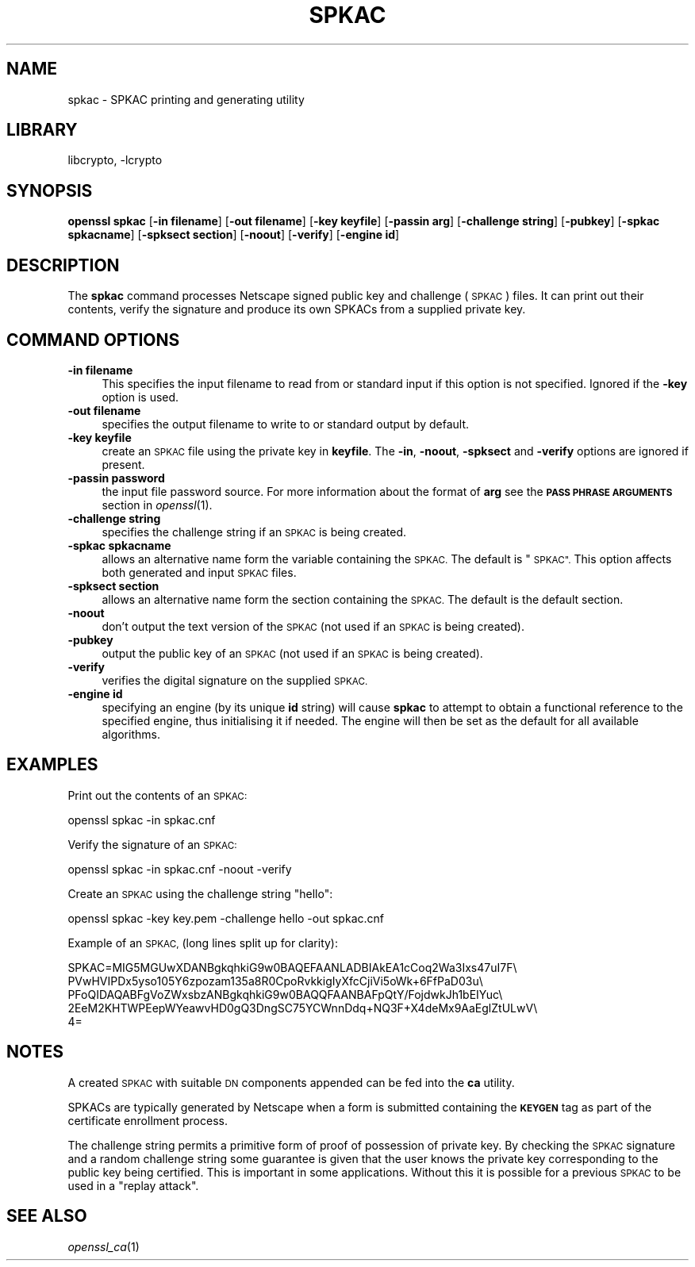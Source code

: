 .\"	$NetBSD: openssl_spkac.1,v 1.1.1.1 2018/02/03 22:43:39 christos Exp $
.\"
.\" Automatically generated by Pod::Man 4.07 (Pod::Simple 3.32)
.\"
.\" Standard preamble:
.\" ========================================================================
.de Sp \" Vertical space (when we can't use .PP)
.if t .sp .5v
.if n .sp
..
.de Vb \" Begin verbatim text
.ft CW
.nf
.ne \\$1
..
.de Ve \" End verbatim text
.ft R
.fi
..
.\" Set up some character translations and predefined strings.  \*(-- will
.\" give an unbreakable dash, \*(PI will give pi, \*(L" will give a left
.\" double quote, and \*(R" will give a right double quote.  \*(C+ will
.\" give a nicer C++.  Capital omega is used to do unbreakable dashes and
.\" therefore won't be available.  \*(C` and \*(C' expand to `' in nroff,
.\" nothing in troff, for use with C<>.
.tr \(*W-
.ds C+ C\v'-.1v'\h'-1p'\s-2+\h'-1p'+\s0\v'.1v'\h'-1p'
.ie n \{\
.    ds -- \(*W-
.    ds PI pi
.    if (\n(.H=4u)&(1m=24u) .ds -- \(*W\h'-12u'\(*W\h'-12u'-\" diablo 10 pitch
.    if (\n(.H=4u)&(1m=20u) .ds -- \(*W\h'-12u'\(*W\h'-8u'-\"  diablo 12 pitch
.    ds L" ""
.    ds R" ""
.    ds C` ""
.    ds C' ""
'br\}
.el\{\
.    ds -- \|\(em\|
.    ds PI \(*p
.    ds L" ``
.    ds R" ''
.    ds C`
.    ds C'
'br\}
.\"
.\" Escape single quotes in literal strings from groff's Unicode transform.
.ie \n(.g .ds Aq \(aq
.el       .ds Aq '
.\"
.\" If the F register is >0, we'll generate index entries on stderr for
.\" titles (.TH), headers (.SH), subsections (.SS), items (.Ip), and index
.\" entries marked with X<> in POD.  Of course, you'll have to process the
.\" output yourself in some meaningful fashion.
.\"
.\" Avoid warning from groff about undefined register 'F'.
.de IX
..
.if !\nF .nr F 0
.if \nF>0 \{\
.    de IX
.    tm Index:\\$1\t\\n%\t"\\$2"
..
.    if !\nF==2 \{\
.        nr % 0
.        nr F 2
.    \}
.\}
.\"
.\" Accent mark definitions (@(#)ms.acc 1.5 88/02/08 SMI; from UCB 4.2).
.\" Fear.  Run.  Save yourself.  No user-serviceable parts.
.    \" fudge factors for nroff and troff
.if n \{\
.    ds #H 0
.    ds #V .8m
.    ds #F .3m
.    ds #[ \f1
.    ds #] \fP
.\}
.if t \{\
.    ds #H ((1u-(\\\\n(.fu%2u))*.13m)
.    ds #V .6m
.    ds #F 0
.    ds #[ \&
.    ds #] \&
.\}
.    \" simple accents for nroff and troff
.if n \{\
.    ds ' \&
.    ds ` \&
.    ds ^ \&
.    ds , \&
.    ds ~ ~
.    ds /
.\}
.if t \{\
.    ds ' \\k:\h'-(\\n(.wu*8/10-\*(#H)'\'\h"|\\n:u"
.    ds ` \\k:\h'-(\\n(.wu*8/10-\*(#H)'\`\h'|\\n:u'
.    ds ^ \\k:\h'-(\\n(.wu*10/11-\*(#H)'^\h'|\\n:u'
.    ds , \\k:\h'-(\\n(.wu*8/10)',\h'|\\n:u'
.    ds ~ \\k:\h'-(\\n(.wu-\*(#H-.1m)'~\h'|\\n:u'
.    ds / \\k:\h'-(\\n(.wu*8/10-\*(#H)'\z\(sl\h'|\\n:u'
.\}
.    \" troff and (daisy-wheel) nroff accents
.ds : \\k:\h'-(\\n(.wu*8/10-\*(#H+.1m+\*(#F)'\v'-\*(#V'\z.\h'.2m+\*(#F'.\h'|\\n:u'\v'\*(#V'
.ds 8 \h'\*(#H'\(*b\h'-\*(#H'
.ds o \\k:\h'-(\\n(.wu+\w'\(de'u-\*(#H)/2u'\v'-.3n'\*(#[\z\(de\v'.3n'\h'|\\n:u'\*(#]
.ds d- \h'\*(#H'\(pd\h'-\w'~'u'\v'-.25m'\f2\(hy\fP\v'.25m'\h'-\*(#H'
.ds D- D\\k:\h'-\w'D'u'\v'-.11m'\z\(hy\v'.11m'\h'|\\n:u'
.ds th \*(#[\v'.3m'\s+1I\s-1\v'-.3m'\h'-(\w'I'u*2/3)'\s-1o\s+1\*(#]
.ds Th \*(#[\s+2I\s-2\h'-\w'I'u*3/5'\v'-.3m'o\v'.3m'\*(#]
.ds ae a\h'-(\w'a'u*4/10)'e
.ds Ae A\h'-(\w'A'u*4/10)'E
.    \" corrections for vroff
.if v .ds ~ \\k:\h'-(\\n(.wu*9/10-\*(#H)'\s-2\u~\d\s+2\h'|\\n:u'
.if v .ds ^ \\k:\h'-(\\n(.wu*10/11-\*(#H)'\v'-.4m'^\v'.4m'\h'|\\n:u'
.    \" for low resolution devices (crt and lpr)
.if \n(.H>23 .if \n(.V>19 \
\{\
.    ds : e
.    ds 8 ss
.    ds o a
.    ds d- d\h'-1'\(ga
.    ds D- D\h'-1'\(hy
.    ds th \o'bp'
.    ds Th \o'LP'
.    ds ae ae
.    ds Ae AE
.\}
.rm #[ #] #H #V #F C
.\" ========================================================================
.\"
.IX Title "SPKAC 1"
.TH SPKAC 1 "2009-07-19" "1.0.2k" "OpenSSL"
.\" For nroff, turn off justification.  Always turn off hyphenation; it makes
.\" way too many mistakes in technical documents.
.if n .ad l
.nh
.SH "NAME"
spkac \- SPKAC printing and generating utility
.SH "LIBRARY"
libcrypto, -lcrypto
.SH "SYNOPSIS"
.IX Header "SYNOPSIS"
\&\fBopenssl\fR \fBspkac\fR
[\fB\-in filename\fR]
[\fB\-out filename\fR]
[\fB\-key keyfile\fR]
[\fB\-passin arg\fR]
[\fB\-challenge string\fR]
[\fB\-pubkey\fR]
[\fB\-spkac spkacname\fR]
[\fB\-spksect section\fR]
[\fB\-noout\fR]
[\fB\-verify\fR]
[\fB\-engine id\fR]
.SH "DESCRIPTION"
.IX Header "DESCRIPTION"
The \fBspkac\fR command processes Netscape signed public key and challenge
(\s-1SPKAC\s0) files. It can print out their contents, verify the signature and
produce its own SPKACs from a supplied private key.
.SH "COMMAND OPTIONS"
.IX Header "COMMAND OPTIONS"
.IP "\fB\-in filename\fR" 4
.IX Item "-in filename"
This specifies the input filename to read from or standard input if this
option is not specified. Ignored if the \fB\-key\fR option is used.
.IP "\fB\-out filename\fR" 4
.IX Item "-out filename"
specifies the output filename to write to or standard output by
default.
.IP "\fB\-key keyfile\fR" 4
.IX Item "-key keyfile"
create an \s-1SPKAC\s0 file using the private key in \fBkeyfile\fR. The
\&\fB\-in\fR, \fB\-noout\fR, \fB\-spksect\fR and \fB\-verify\fR options are ignored if
present.
.IP "\fB\-passin password\fR" 4
.IX Item "-passin password"
the input file password source. For more information about the format of \fBarg\fR
see the \fB\s-1PASS PHRASE ARGUMENTS\s0\fR section in \fIopenssl\fR\|(1).
.IP "\fB\-challenge string\fR" 4
.IX Item "-challenge string"
specifies the challenge string if an \s-1SPKAC\s0 is being created.
.IP "\fB\-spkac spkacname\fR" 4
.IX Item "-spkac spkacname"
allows an alternative name form the variable containing the
\&\s-1SPKAC.\s0 The default is \*(L"\s-1SPKAC\*(R".\s0 This option affects both
generated and input \s-1SPKAC\s0 files.
.IP "\fB\-spksect section\fR" 4
.IX Item "-spksect section"
allows an alternative name form the section containing the
\&\s-1SPKAC.\s0 The default is the default section.
.IP "\fB\-noout\fR" 4
.IX Item "-noout"
don't output the text version of the \s-1SPKAC \s0(not used if an
\&\s-1SPKAC\s0 is being created).
.IP "\fB\-pubkey\fR" 4
.IX Item "-pubkey"
output the public key of an \s-1SPKAC \s0(not used if an \s-1SPKAC\s0 is
being created).
.IP "\fB\-verify\fR" 4
.IX Item "-verify"
verifies the digital signature on the supplied \s-1SPKAC.\s0
.IP "\fB\-engine id\fR" 4
.IX Item "-engine id"
specifying an engine (by its unique \fBid\fR string) will cause \fBspkac\fR
to attempt to obtain a functional reference to the specified engine,
thus initialising it if needed. The engine will then be set as the default
for all available algorithms.
.SH "EXAMPLES"
.IX Header "EXAMPLES"
Print out the contents of an \s-1SPKAC:\s0
.PP
.Vb 1
\& openssl spkac \-in spkac.cnf
.Ve
.PP
Verify the signature of an \s-1SPKAC:\s0
.PP
.Vb 1
\& openssl spkac \-in spkac.cnf \-noout \-verify
.Ve
.PP
Create an \s-1SPKAC\s0 using the challenge string \*(L"hello\*(R":
.PP
.Vb 1
\& openssl spkac \-key key.pem \-challenge hello \-out spkac.cnf
.Ve
.PP
Example of an \s-1SPKAC, \s0(long lines split up for clarity):
.PP
.Vb 5
\& SPKAC=MIG5MGUwXDANBgkqhkiG9w0BAQEFAANLADBIAkEA1cCoq2Wa3Ixs47uI7F\e
\& PVwHVIPDx5yso105Y6zpozam135a8R0CpoRvkkigIyXfcCjiVi5oWk+6FfPaD03u\e
\& PFoQIDAQABFgVoZWxsbzANBgkqhkiG9w0BAQQFAANBAFpQtY/FojdwkJh1bEIYuc\e
\& 2EeM2KHTWPEepWYeawvHD0gQ3DngSC75YCWnnDdq+NQ3F+X4deMx9AaEglZtULwV\e
\& 4=
.Ve
.SH "NOTES"
.IX Header "NOTES"
A created \s-1SPKAC\s0 with suitable \s-1DN\s0 components appended can be fed into
the \fBca\fR utility.
.PP
SPKACs are typically generated by Netscape when a form is submitted
containing the \fB\s-1KEYGEN\s0\fR tag as part of the certificate enrollment
process.
.PP
The challenge string permits a primitive form of proof of possession
of private key. By checking the \s-1SPKAC\s0 signature and a random challenge
string some guarantee is given that the user knows the private key
corresponding to the public key being certified. This is important in
some applications. Without this it is possible for a previous \s-1SPKAC\s0
to be used in a \*(L"replay attack\*(R".
.SH "SEE ALSO"
.IX Header "SEE ALSO"
\&\fIopenssl_ca\fR\|(1)
